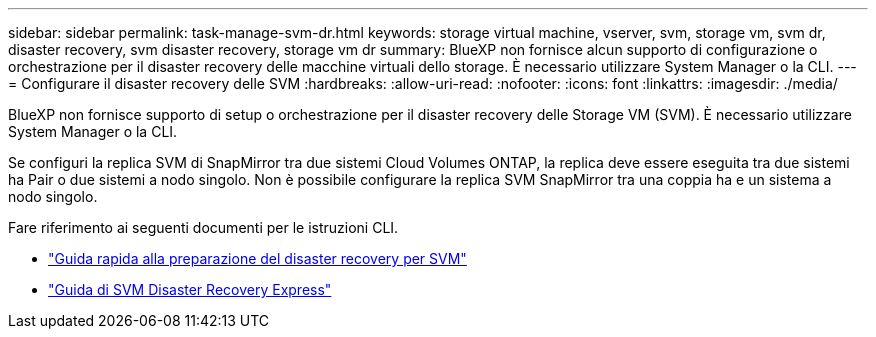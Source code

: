 ---
sidebar: sidebar 
permalink: task-manage-svm-dr.html 
keywords: storage virtual machine, vserver, svm, storage vm, svm dr, disaster recovery, svm disaster recovery, storage vm dr 
summary: BlueXP non fornisce alcun supporto di configurazione o orchestrazione per il disaster recovery delle macchine virtuali dello storage. È necessario utilizzare System Manager o la CLI. 
---
= Configurare il disaster recovery delle SVM
:hardbreaks:
:allow-uri-read: 
:nofooter: 
:icons: font
:linkattrs: 
:imagesdir: ./media/


[role="lead"]
BlueXP non fornisce supporto di setup o orchestrazione per il disaster recovery delle Storage VM (SVM). È necessario utilizzare System Manager o la CLI.

Se configuri la replica SVM di SnapMirror tra due sistemi Cloud Volumes ONTAP, la replica deve essere eseguita tra due sistemi ha Pair o due sistemi a nodo singolo. Non è possibile configurare la replica SVM SnapMirror tra una coppia ha e un sistema a nodo singolo.

Fare riferimento ai seguenti documenti per le istruzioni CLI.

* https://library.netapp.com/ecm/ecm_get_file/ECMLP2839856["Guida rapida alla preparazione del disaster recovery per SVM"^]
* https://library.netapp.com/ecm/ecm_get_file/ECMLP2839857["Guida di SVM Disaster Recovery Express"^]

